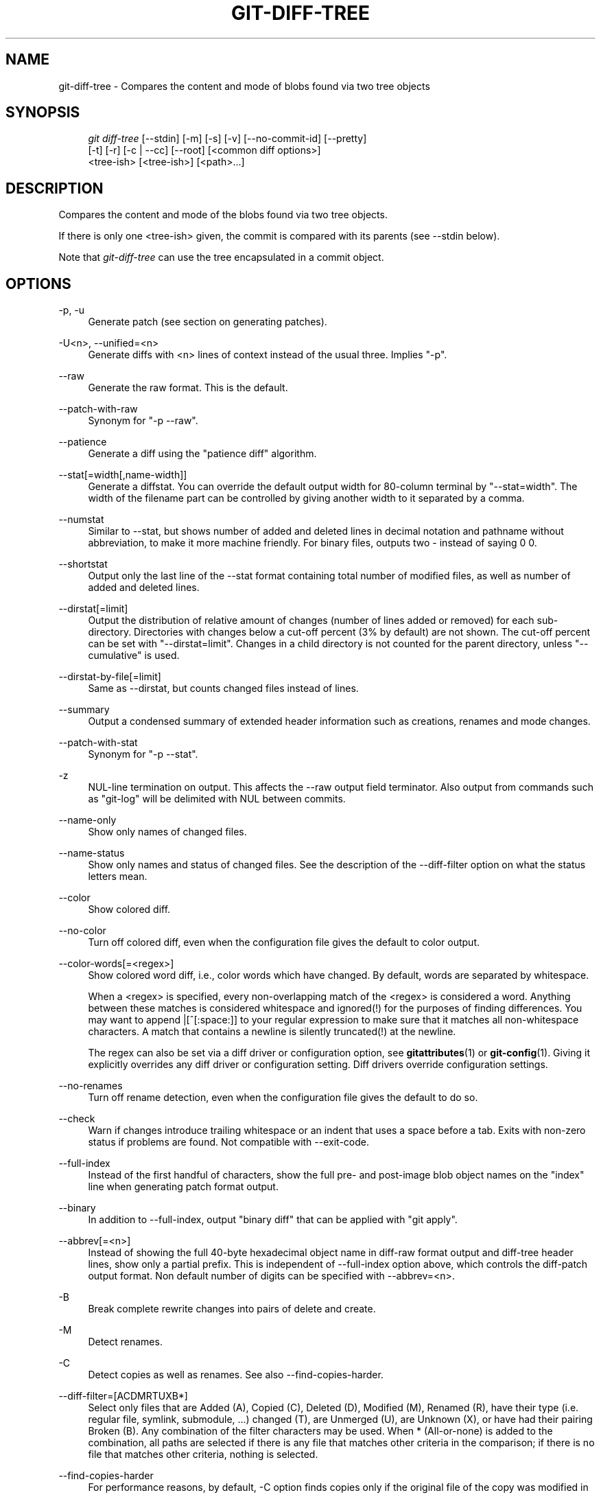 .\"     Title: git-diff-tree
.\"    Author: 
.\" Generator: DocBook XSL Stylesheets v1.73.2 <http://docbook.sf.net/>
.\"      Date: 04/02/2009
.\"    Manual: Git Manual
.\"    Source: Git 1.6.2.1.275.ga797b
.\"
.TH "GIT\-DIFF\-TREE" "1" "04/02/2009" "Git 1\.6\.2\.1\.275\.ga797b" "Git Manual"
.\" disable hyphenation
.nh
.\" disable justification (adjust text to left margin only)
.ad l
.SH "NAME"
git-diff-tree - Compares the content and mode of blobs found via two tree objects
.SH "SYNOPSIS"
.sp
.RS 4
.nf
\fIgit diff\-tree\fR [\-\-stdin] [\-m] [\-s] [\-v] [\-\-no\-commit\-id] [\-\-pretty]
              [\-t] [\-r] [\-c | \-\-cc] [\-\-root] [<common diff options>]
              <tree\-ish> [<tree\-ish>] [<path>\&...]
.fi
.RE
.SH "DESCRIPTION"
Compares the content and mode of the blobs found via two tree objects\.
.sp
If there is only one <tree\-ish> given, the commit is compared with its parents (see \-\-stdin below)\.
.sp
Note that \fIgit\-diff\-tree\fR can use the tree encapsulated in a commit object\.
.sp
.SH "OPTIONS"
.PP
\-p, \-u
.RS 4
Generate patch (see section on generating patches)\.
.RE
.PP
\-U<n>, \-\-unified=<n>
.RS 4
Generate diffs with <n> lines of context instead of the usual three\. Implies "\-p"\.
.RE
.PP
\-\-raw
.RS 4
Generate the raw format\. This is the default\.
.RE
.PP
\-\-patch\-with\-raw
.RS 4
Synonym for "\-p \-\-raw"\.
.RE
.PP
\-\-patience
.RS 4
Generate a diff using the "patience diff" algorithm\.
.RE
.PP
\-\-stat[=width[,name\-width]]
.RS 4
Generate a diffstat\. You can override the default output width for 80\-column terminal by "\-\-stat=width"\. The width of the filename part can be controlled by giving another width to it separated by a comma\.
.RE
.PP
\-\-numstat
.RS 4
Similar to \-\-stat, but shows number of added and deleted lines in decimal notation and pathname without abbreviation, to make it more machine friendly\. For binary files, outputs two
\-
instead of saying
0 0\.
.RE
.PP
\-\-shortstat
.RS 4
Output only the last line of the \-\-stat format containing total number of modified files, as well as number of added and deleted lines\.
.RE
.PP
\-\-dirstat[=limit]
.RS 4
Output the distribution of relative amount of changes (number of lines added or removed) for each sub\-directory\. Directories with changes below a cut\-off percent (3% by default) are not shown\. The cut\-off percent can be set with "\-\-dirstat=limit"\. Changes in a child directory is not counted for the parent directory, unless "\-\-cumulative" is used\.
.RE
.PP
\-\-dirstat\-by\-file[=limit]
.RS 4
Same as \-\-dirstat, but counts changed files instead of lines\.
.RE
.PP
\-\-summary
.RS 4
Output a condensed summary of extended header information such as creations, renames and mode changes\.
.RE
.PP
\-\-patch\-with\-stat
.RS 4
Synonym for "\-p \-\-stat"\.
.RE
.PP
\-z
.RS 4
NUL\-line termination on output\. This affects the \-\-raw output field terminator\. Also output from commands such as "git\-log" will be delimited with NUL between commits\.
.RE
.PP
\-\-name\-only
.RS 4
Show only names of changed files\.
.RE
.PP
\-\-name\-status
.RS 4
Show only names and status of changed files\. See the description of the
\-\-diff\-filter
option on what the status letters mean\.
.RE
.PP
\-\-color
.RS 4
Show colored diff\.
.RE
.PP
\-\-no\-color
.RS 4
Turn off colored diff, even when the configuration file gives the default to color output\.
.RE
.PP
\-\-color\-words[=<regex>]
.RS 4
Show colored word diff, i\.e\., color words which have changed\. By default, words are separated by whitespace\.
.sp
When a <regex> is specified, every non\-overlapping match of the <regex> is considered a word\. Anything between these matches is considered whitespace and ignored(!) for the purposes of finding differences\. You may want to append
|[^[:space:]]
to your regular expression to make sure that it matches all non\-whitespace characters\. A match that contains a newline is silently truncated(!) at the newline\.
.sp
The regex can also be set via a diff driver or configuration option, see
\fBgitattributes\fR(1)
or
\fBgit-config\fR(1)\. Giving it explicitly overrides any diff driver or configuration setting\. Diff drivers override configuration settings\.
.RE
.PP
\-\-no\-renames
.RS 4
Turn off rename detection, even when the configuration file gives the default to do so\.
.RE
.PP
\-\-check
.RS 4
Warn if changes introduce trailing whitespace or an indent that uses a space before a tab\. Exits with non\-zero status if problems are found\. Not compatible with \-\-exit\-code\.
.RE
.PP
\-\-full\-index
.RS 4
Instead of the first handful of characters, show the full pre\- and post\-image blob object names on the "index" line when generating patch format output\.
.RE
.PP
\-\-binary
.RS 4
In addition to \-\-full\-index, output "binary diff" that can be applied with "git apply"\.
.RE
.PP
\-\-abbrev[=<n>]
.RS 4
Instead of showing the full 40\-byte hexadecimal object name in diff\-raw format output and diff\-tree header lines, show only a partial prefix\. This is independent of \-\-full\-index option above, which controls the diff\-patch output format\. Non default number of digits can be specified with \-\-abbrev=<n>\.
.RE
.PP
\-B
.RS 4
Break complete rewrite changes into pairs of delete and create\.
.RE
.PP
\-M
.RS 4
Detect renames\.
.RE
.PP
\-C
.RS 4
Detect copies as well as renames\. See also
\-\-find\-copies\-harder\.
.RE
.PP
\-\-diff\-filter=[ACDMRTUXB*]
.RS 4
Select only files that are Added (A), Copied (C), Deleted (D), Modified (M), Renamed (R), have their type (i\.e\. regular file, symlink, submodule, \&...) changed (T), are Unmerged (U), are Unknown (X), or have had their pairing Broken (B)\. Any combination of the filter characters may be used\. When
*
(All\-or\-none) is added to the combination, all paths are selected if there is any file that matches other criteria in the comparison; if there is no file that matches other criteria, nothing is selected\.
.RE
.PP
\-\-find\-copies\-harder
.RS 4
For performance reasons, by default,
\-C
option finds copies only if the original file of the copy was modified in the same changeset\. This flag makes the command inspect unmodified files as candidates for the source of copy\. This is a very expensive operation for large projects, so use it with caution\. Giving more than one
\-C
option has the same effect\.
.RE
.PP
\-l<num>
.RS 4
\-M and \-C options require O(n^2) processing time where n is the number of potential rename/copy targets\. This option prevents rename/copy detection from running if the number of rename/copy targets exceeds the specified number\.
.RE
.PP
\-S<string>
.RS 4
Look for differences that introduce or remove an instance of <string>\. Note that this is different than the string simply appearing in diff output; see the
\fIpickaxe\fR
entry in
\fBgitdiffcore\fR(7)
for more details\.
.RE
.PP
\-\-pickaxe\-all
.RS 4
When \-S finds a change, show all the changes in that changeset, not just the files that contain the change in <string>\.
.RE
.PP
\-\-pickaxe\-regex
.RS 4
Make the <string> not a plain string but an extended POSIX regex to match\.
.RE
.PP
\-O<orderfile>
.RS 4
Output the patch in the order specified in the <orderfile>, which has one shell glob pattern per line\.
.RE
.PP
\-R
.RS 4
Swap two inputs; that is, show differences from index or on\-disk file to tree contents\.
.RE
.PP
\-\-relative[=<path>]
.RS 4
When run from a subdirectory of the project, it can be told to exclude changes outside the directory and show pathnames relative to it with this option\. When you are not in a subdirectory (e\.g\. in a bare repository), you can name which subdirectory to make the output relative to by giving a <path> as an argument\.
.RE
.PP
\-a, \-\-text
.RS 4
Treat all files as text\.
.RE
.PP
\-\-ignore\-space\-at\-eol
.RS 4
Ignore changes in whitespace at EOL\.
.RE
.PP
\-b, \-\-ignore\-space\-change
.RS 4
Ignore changes in amount of whitespace\. This ignores whitespace at line end, and considers all other sequences of one or more whitespace characters to be equivalent\.
.RE
.PP
\-w, \-\-ignore\-all\-space
.RS 4
Ignore whitespace when comparing lines\. This ignores differences even if one line has whitespace where the other line has none\.
.RE
.PP
\-\-inter\-hunk\-context=<lines>
.RS 4
Show the context between diff hunks, up to the specified number of lines, thereby fusing hunks that are close to each other\.
.RE
.PP
\-\-exit\-code
.RS 4
Make the program exit with codes similar to diff(1)\. That is, it exits with 1 if there were differences and 0 means no differences\.
.RE
.PP
\-\-quiet
.RS 4
Disable all output of the program\. Implies \-\-exit\-code\.
.RE
.PP
\-\-ext\-diff
.RS 4
Allow an external diff helper to be executed\. If you set an external diff driver with
\fBgitattributes\fR(5), you need to use this option with
\fBgit-log\fR(1)
and friends\.
.RE
.PP
\-\-no\-ext\-diff
.RS 4
Disallow external diff drivers\.
.RE
.PP
\-\-ignore\-submodules
.RS 4
Ignore changes to submodules in the diff generation\.
.RE
.PP
\-\-src\-prefix=<prefix>
.RS 4
Show the given source prefix instead of "a/"\.
.RE
.PP
\-\-dst\-prefix=<prefix>
.RS 4
Show the given destination prefix instead of "b/"\.
.RE
.PP
\-\-no\-prefix
.RS 4
Do not show any source or destination prefix\.
.RE
For more detailed explanation on these common options, see also \fBgitdiffcore\fR(7)\.
.PP
<tree\-ish>
.RS 4
The id of a tree object\.
.RE
.PP
<path>\&...
.RS 4
If provided, the results are limited to a subset of files matching one of these prefix strings\. i\.e\., file matches
/^<pattern1>|<pattern2>|\&.../
Note that this parameter does not provide any wildcard or regexp features\.
.RE
.PP
\-r
.RS 4
recurse into sub\-trees
.RE
.PP
\-t
.RS 4
show tree entry itself as well as subtrees\. Implies \-r\.
.RE
.PP
\-\-root
.RS 4
When
\fI\-\-root\fR
is specified the initial commit will be shown as a big creation event\. This is equivalent to a diff against the NULL tree\.
.RE
.PP
\-\-stdin
.RS 4
When
\fI\-\-stdin\fR
is specified, the command does not take <tree\-ish> arguments from the command line\. Instead, it reads lines containing either two <tree>, one <commit>, or a list of <commit> from its standard input\. (Use a single space as separator\.)
.sp
When two trees are given, it compares the first tree with the second\. When a single commit is given, it compares the commit with its parents\. The remaining commits, when given, are used as if they are parents of the first commit\.
.sp
When comparing two trees, the ID of both trees (separated by a space and terminated by a newline) is printed before the difference\. When comparing commits, the ID of the first (or only) commit, followed by a newline, is printed\.
.sp
The following flags further affect the behavior when comparing commits (but not trees)\.
.RE
.PP
\-m
.RS 4
By default,
\fIgit\-diff\-tree \-\-stdin\fR
does not show differences for merge commits\. With this flag, it shows differences to that commit from all of its parents\. See also
\fI\-c\fR\.
.RE
.PP
\-s
.RS 4
By default,
\fIgit\-diff\-tree \-\-stdin\fR
shows differences, either in machine\-readable form (without
\fI\-p\fR) or in patch form (with
\fI\-p\fR)\. This output can be suppressed\. It is only useful with
\fI\-v\fR
flag\.
.RE
.PP
\-v
.RS 4
This flag causes
\fIgit\-diff\-tree \-\-stdin\fR
to also show the commit message before the differences\.
.RE
.PP
\-\-pretty[=\fI<format>\fR], \-\-format[=\fI<format>\fR]
.RS 4
Pretty\-print the contents of the commit logs in a given format, where
\fI<format>\fR
can be one of
\fIoneline\fR,
\fIshort\fR,
\fImedium\fR,
\fIfull\fR,
\fIfuller\fR,
\fIemail\fR,
\fIraw\fR
and
\fIformat:<string>\fR\. When omitted, the format defaults to
\fImedium\fR\.
.sp
Note: you can specify the default pretty format in the repository configuration (see
\fBgit-config\fR(1))\.
.RE
.PP
\-\-abbrev\-commit
.RS 4
Instead of showing the full 40\-byte hexadecimal commit object name, show only a partial prefix\. Non default number of digits can be specified with "\-\-abbrev=<n>" (which also modifies diff output, if it is displayed)\.
.sp
This should make "\-\-pretty=oneline" a whole lot more readable for people using 80\-column terminals\.
.RE
.PP
\-\-oneline
.RS 4
This is a shorthand for "\-\-pretty=oneline \-\-abbrev\-commit" used together\.
.RE
.PP
\-\-encoding[=<encoding>]
.RS 4
The commit objects record the encoding used for the log message in their encoding header; this option can be used to tell the command to re\-code the commit log message in the encoding preferred by the user\. For non plumbing commands this defaults to UTF\-8\.
.RE
.PP
\-\-no\-commit\-id
.RS 4

\fIgit\-diff\-tree\fR
outputs a line with the commit ID when applicable\. This flag suppressed the commit ID output\.
.RE
.PP
\-c
.RS 4
This flag changes the way a merge commit is displayed (which means it is useful only when the command is given one <tree\-ish>, or
\fI\-\-stdin\fR)\. It shows the differences from each of the parents to the merge result simultaneously instead of showing pairwise diff between a parent and the result one at a time (which is what the
\fI\-m\fR
option does)\. Furthermore, it lists only files which were modified from all parents\.
.RE
.PP
\-\-cc
.RS 4
This flag changes the way a merge commit patch is displayed, in a similar way to the
\fI\-c\fR
option\. It implies the
\fI\-c\fR
and
\fI\-p\fR
options and further compresses the patch output by omitting uninteresting hunks whose the contents in the parents have only two variants and the merge result picks one of them without modification\. When all hunks are uninteresting, the commit itself and the commit log message is not shown, just like in any other "empty diff" case\.
.RE
.PP
\-\-always
.RS 4
Show the commit itself and the commit log message even if the diff itself is empty\.
.RE
.SH "PRETTY FORMATS"
If the commit is a merge, and if the pretty\-format is not \fIoneline\fR, \fIemail\fR or \fIraw\fR, an additional line is inserted before the \fIAuthor:\fR line\. This line begins with "Merge: " and the sha1s of ancestral commits are printed, separated by spaces\. Note that the listed commits may not necessarily be the list of the \fBdirect\fR parent commits if you have limited your view of history: for example, if you are only interested in changes related to a certain directory or file\.
.sp
Here are some additional details for each format:
.sp
.sp
.RS 4
\h'-04'\(bu\h'+03'
\fIoneline\fR
.sp
.RS 4
.nf
<sha1> <title line>
.fi
.RE
This is designed to be as compact as possible\.
.RE
.sp
.RS 4
\h'-04'\(bu\h'+03'
\fIshort\fR
.sp
.RS 4
.nf
commit <sha1>
Author: <author>
.fi
.RE
.sp
.RS 4
.nf
<title line>
.fi
.RE
.RE
.sp
.RS 4
\h'-04'\(bu\h'+03'
\fImedium\fR
.sp
.RS 4
.nf
commit <sha1>
Author: <author>
Date:   <author date>
.fi
.RE
.sp
.RS 4
.nf
<title line>
.fi
.RE
.sp
.RS 4
.nf
<full commit message>
.fi
.RE
.RE
.sp
.RS 4
\h'-04'\(bu\h'+03'
\fIfull\fR
.sp
.RS 4
.nf
commit <sha1>
Author: <author>
Commit: <committer>
.fi
.RE
.sp
.RS 4
.nf
<title line>
.fi
.RE
.sp
.RS 4
.nf
<full commit message>
.fi
.RE
.RE
.sp
.RS 4
\h'-04'\(bu\h'+03'
\fIfuller\fR
.sp
.RS 4
.nf
commit <sha1>
Author:     <author>
AuthorDate: <author date>
Commit:     <committer>
CommitDate: <committer date>
.fi
.RE
.sp
.RS 4
.nf
<title line>
.fi
.RE
.sp
.RS 4
.nf
<full commit message>
.fi
.RE
.RE
.sp
.RS 4
\h'-04'\(bu\h'+03'
\fIemail\fR
.sp
.RS 4
.nf
From <sha1> <date>
From: <author>
Date: <author date>
Subject: [PATCH] <title line>
.fi
.RE
.sp
.RS 4
.nf
<full commit message>
.fi
.RE
.RE
.sp
.RS 4
\h'-04'\(bu\h'+03'
\fIraw\fR
.sp
The
\fIraw\fR
format shows the entire commit exactly as stored in the commit object\. Notably, the SHA1s are displayed in full, regardless of whether \-\-abbrev or \-\-no\-abbrev are used, and
\fIparents\fR
information show the true parent commits, without taking grafts nor history simplification into account\.
.RE
.sp
.RS 4
\h'-04'\(bu\h'+03'
\fIformat:\fR
.sp
The
\fIformat:\fR
format allows you to specify which information you want to show\. It works a little bit like printf format, with the notable exception that you get a newline with
\fI%n\fR
instead of
\fI\en\fR\.
.sp
E\.g,
\fIformat:"The author of %h was %an, %ar%nThe title was >>%s<<%n"\fR
would show something like this:
.sp
.RS 4
.nf

\.ft C
The author of fe6e0ee was Junio C Hamano, 23 hours ago
The title was >>t4119: test autocomputing \-p<n> for traditional diff input\.<<

\.ft

.fi
.RE
The placeholders are:
.sp
.RS 4
\h'-04'\(bu\h'+03'
\fI%H\fR: commit hash
.RE
.sp
.RS 4
\h'-04'\(bu\h'+03'
\fI%h\fR: abbreviated commit hash
.RE
.sp
.RS 4
\h'-04'\(bu\h'+03'
\fI%T\fR: tree hash
.RE
.sp
.RS 4
\h'-04'\(bu\h'+03'
\fI%t\fR: abbreviated tree hash
.RE
.sp
.RS 4
\h'-04'\(bu\h'+03'
\fI%P\fR: parent hashes
.RE
.sp
.RS 4
\h'-04'\(bu\h'+03'
\fI%p\fR: abbreviated parent hashes
.RE
.sp
.RS 4
\h'-04'\(bu\h'+03'
\fI%an\fR: author name
.RE
.sp
.RS 4
\h'-04'\(bu\h'+03'
\fI%aN\fR: author name (respecting \.mailmap, see
\fBgit-shortlog\fR(1)
or
\fBgit-blame\fR(1))
.RE
.sp
.RS 4
\h'-04'\(bu\h'+03'
\fI%ae\fR: author email
.RE
.sp
.RS 4
\h'-04'\(bu\h'+03'
\fI%aE\fR: author email (respecting \.mailmap, see
\fBgit-shortlog\fR(1)
or
\fBgit-blame\fR(1))
.RE
.sp
.RS 4
\h'-04'\(bu\h'+03'
\fI%ad\fR: author date (format respects \-\-date= option)
.RE
.sp
.RS 4
\h'-04'\(bu\h'+03'
\fI%aD\fR: author date, RFC2822 style
.RE
.sp
.RS 4
\h'-04'\(bu\h'+03'
\fI%ar\fR: author date, relative
.RE
.sp
.RS 4
\h'-04'\(bu\h'+03'
\fI%at\fR: author date, UNIX timestamp
.RE
.sp
.RS 4
\h'-04'\(bu\h'+03'
\fI%ai\fR: author date, ISO 8601 format
.RE
.sp
.RS 4
\h'-04'\(bu\h'+03'
\fI%cn\fR: committer name
.RE
.sp
.RS 4
\h'-04'\(bu\h'+03'
\fI%cN\fR: committer name (respecting \.mailmap, see
\fBgit-shortlog\fR(1)
or
\fBgit-blame\fR(1))
.RE
.sp
.RS 4
\h'-04'\(bu\h'+03'
\fI%ce\fR: committer email
.RE
.sp
.RS 4
\h'-04'\(bu\h'+03'
\fI%cE\fR: committer email (respecting \.mailmap, see
\fBgit-shortlog\fR(1)
or
\fBgit-blame\fR(1))
.RE
.sp
.RS 4
\h'-04'\(bu\h'+03'
\fI%cd\fR: committer date
.RE
.sp
.RS 4
\h'-04'\(bu\h'+03'
\fI%cD\fR: committer date, RFC2822 style
.RE
.sp
.RS 4
\h'-04'\(bu\h'+03'
\fI%cr\fR: committer date, relative
.RE
.sp
.RS 4
\h'-04'\(bu\h'+03'
\fI%ct\fR: committer date, UNIX timestamp
.RE
.sp
.RS 4
\h'-04'\(bu\h'+03'
\fI%ci\fR: committer date, ISO 8601 format
.RE
.sp
.RS 4
\h'-04'\(bu\h'+03'
\fI%d\fR: ref names, like the \-\-decorate option of
\fBgit-log\fR(1)
.RE
.sp
.RS 4
\h'-04'\(bu\h'+03'
\fI%e\fR: encoding
.RE
.sp
.RS 4
\h'-04'\(bu\h'+03'
\fI%s\fR: subject
.RE
.sp
.RS 4
\h'-04'\(bu\h'+03'
\fI%b\fR: body
.RE
.sp
.RS 4
\h'-04'\(bu\h'+03'
\fI%Cred\fR: switch color to red
.RE
.sp
.RS 4
\h'-04'\(bu\h'+03'
\fI%Cgreen\fR: switch color to green
.RE
.sp
.RS 4
\h'-04'\(bu\h'+03'
\fI%Cblue\fR: switch color to blue
.RE
.sp
.RS 4
\h'-04'\(bu\h'+03'
\fI%Creset\fR: reset color
.RE
.sp
.RS 4
\h'-04'\(bu\h'+03'
\fI%C(\&...)\fR: color specification, as described in color\.branch\.* config option
.RE
.sp
.RS 4
\h'-04'\(bu\h'+03'
\fI%m\fR: left, right or boundary mark
.RE
.sp
.RS 4
\h'-04'\(bu\h'+03'
\fI%n\fR: newline
.RE
.sp
.RS 4
\h'-04'\(bu\h'+03'
\fI%x00\fR: print a byte from a hex code
.RE
.RE
.sp
.RS 4
\h'-04'\(bu\h'+03'
\fItformat:\fR
.sp
The
\fItformat:\fR
format works exactly like
\fIformat:\fR, except that it provides "terminator" semantics instead of "separator" semantics\. In other words, each commit has the message terminator character (usually a newline) appended, rather than a separator placed between entries\. This means that the final entry of a single\-line format will be properly terminated with a new line, just as the "oneline" format does\. For example:
.sp
.RS 4
.nf

\.ft C
$ git log \-2 \-\-pretty=format:%h 4da45bef \e
  | perl \-pe \'$_ \.= " \-\- NO NEWLINE\en" unless /\en/\'
4da45be
7134973 \-\- NO NEWLINE

$ git log \-2 \-\-pretty=tformat:%h 4da45bef \e
  | perl \-pe \'$_ \.= " \-\- NO NEWLINE\en" unless /\en/\'
4da45be
7134973
\.ft

.fi
.RE
In addition, any unrecognized string that has a
%
in it is interpreted as if it has
tformat:
in front of it\. For example, these two are equivalent:
.sp
.RS 4
.nf

\.ft C
$ git log \-2 \-\-pretty=tformat:%h 4da45bef
$ git log \-2 \-\-pretty=%h 4da45bef
\.ft

.fi
.RE
.RE
.SH "LIMITING OUTPUT"
If you\'re only interested in differences in a subset of files, for example some architecture\-specific files, you might do:
.sp
.sp
.RS 4
.nf
git diff\-tree \-r <tree\-ish> <tree\-ish> arch/ia64 include/asm\-ia64
.fi
.RE
and it will only show you what changed in those two directories\.
.sp
Or if you are searching for what changed in just kernel/sched\.c, just do
.sp
.sp
.RS 4
.nf
git diff\-tree \-r <tree\-ish> <tree\-ish> kernel/sched\.c
.fi
.RE
and it will ignore all differences to other files\.
.sp
The pattern is always the prefix, and is matched exactly\. There are no wildcards\. Even stricter, it has to match a complete path component\. I\.e\. "foo" does not pick up foobar\.h\. "foo" does match foo/bar\.h so it can be used to name subdirectories\.
.sp
An example of normal usage is:
.sp
.sp
.RS 4
.nf
torvalds@ppc970:~/git> git diff\-tree 5319e4\.\.\.\.\.\.
*100664\->100664 blob    ac348b\.\.\.\.\.\.\.\->a01513\.\.\.\.\.\.\.      git\-fsck\-objects\.c
.fi
.RE
which tells you that the last commit changed just one file (it\'s from this one:
.sp
.sp
.RS 4
.nf

\.ft C
commit 3c6f7ca19ad4043e9e72fa94106f352897e651a8
tree 5319e4d609cdd282069cc4dce33c1db559539b03
parent b4e628ea30d5ab3606119d2ea5caeab141d38df7
author Linus Torvalds <torvalds@ppc970\.osdl\.org> Sat Apr 9 12:02:30 2005
committer Linus Torvalds <torvalds@ppc970\.osdl\.org> Sat Apr 9 12:02:30 2005

Make "git\-fsck\-objects" print out all the root commits it finds\.

Once I do the reference tracking, I\'ll also make it print out all the
HEAD commits it finds, which is even more interesting\.
\.ft

.fi
.RE
in case you care)\.
.sp
.SH "OUTPUT FORMAT"
The output format from "git\-diff\-index", "git\-diff\-tree", "git\-diff\-files" and "git diff \-\-raw" are very similar\.
.sp
These commands all compare two sets of things; what is compared differs:
.PP
git\-diff\-index <tree\-ish>
.RS 4
compares the <tree\-ish> and the files on the filesystem\.
.RE
.PP
git\-diff\-index \-\-cached <tree\-ish>
.RS 4
compares the <tree\-ish> and the index\.
.RE
.PP
git\-diff\-tree [\-r] <tree\-ish\-1> <tree\-ish\-2> [<pattern>\&...]
.RS 4
compares the trees named by the two arguments\.
.RE
.PP
git\-diff\-files [<pattern>\&...]
.RS 4
compares the index and the files on the filesystem\.
.RE
An output line is formatted this way:
.sp
.sp
.RS 4
.nf

\.ft C
in\-place edit  :100644 100644 bcd1234\.\.\. 0123456\.\.\. M file0
copy\-edit      :100644 100644 abcd123\.\.\. 1234567\.\.\. C68 file1 file2
rename\-edit    :100644 100644 abcd123\.\.\. 1234567\.\.\. R86 file1 file3
create         :000000 100644 0000000\.\.\. 1234567\.\.\. A file4
delete         :100644 000000 1234567\.\.\. 0000000\.\.\. D file5
unmerged       :000000 000000 0000000\.\.\. 0000000\.\.\. U file6
\.ft

.fi
.RE
That is, from the left to the right:
.sp
.sp
.RS 4
\h'-04' 1.\h'+02'a colon\.
.RE
.sp
.RS 4
\h'-04' 2.\h'+02'mode for "src"; 000000 if creation or unmerged\.
.RE
.sp
.RS 4
\h'-04' 3.\h'+02'a space\.
.RE
.sp
.RS 4
\h'-04' 4.\h'+02'mode for "dst"; 000000 if deletion or unmerged\.
.RE
.sp
.RS 4
\h'-04' 5.\h'+02'a space\.
.RE
.sp
.RS 4
\h'-04' 6.\h'+02'sha1 for "src"; 0{40} if creation or unmerged\.
.RE
.sp
.RS 4
\h'-04' 7.\h'+02'a space\.
.RE
.sp
.RS 4
\h'-04' 8.\h'+02'sha1 for "dst"; 0{40} if creation, unmerged or "look at work tree"\.
.RE
.sp
.RS 4
\h'-04' 9.\h'+02'a space\.
.RE
.sp
.RS 4
\h'-04'10.\h'+02'status, followed by optional "score" number\.
.RE
.sp
.RS 4
\h'-04'11.\h'+02'a tab or a NUL when
\fI\-z\fR
option is used\.
.RE
.sp
.RS 4
\h'-04'12.\h'+02'path for "src"
.RE
.sp
.RS 4
\h'-04'13.\h'+02'a tab or a NUL when
\fI\-z\fR
option is used; only exists for C or R\.
.RE
.sp
.RS 4
\h'-04'14.\h'+02'path for "dst"; only exists for C or R\.
.RE
.sp
.RS 4
\h'-04'15.\h'+02'an LF or a NUL when
\fI\-z\fR
option is used, to terminate the record\.
.RE
Possible status letters are:
.sp
.sp
.RS 4
\h'-04'\(bu\h'+03'A: addition of a file
.RE
.sp
.RS 4
\h'-04'\(bu\h'+03'C: copy of a file into a new one
.RE
.sp
.RS 4
\h'-04'\(bu\h'+03'D: deletion of a file
.RE
.sp
.RS 4
\h'-04'\(bu\h'+03'M: modification of the contents or mode of a file
.RE
.sp
.RS 4
\h'-04'\(bu\h'+03'R: renaming of a file
.RE
.sp
.RS 4
\h'-04'\(bu\h'+03'T: change in the type of the file
.RE
.sp
.RS 4
\h'-04'\(bu\h'+03'U: file is unmerged (you must complete the merge before it can be committed)
.RE
.sp
.RS 4
\h'-04'\(bu\h'+03'X: "unknown" change type (most probably a bug, please report it)
.RE
Status letters C and R are always followed by a score (denoting the percentage of similarity between the source and target of the move or copy), and are the only ones to be so\.
.sp
<sha1> is shown as all 0\'s if a file is new on the filesystem and it is out of sync with the index\.
.sp
Example:
.sp
.sp
.RS 4
.nf

\.ft C
:100644 100644 5be4a4\.\.\.\.\.\. 000000\.\.\.\.\.\. M file\.c
\.ft

.fi
.RE
When \-z option is not used, TAB, LF, and backslash characters in pathnames are represented as \et, \en, and \e\e, respectively\.
.sp
.SH "DIFF FORMAT FOR MERGES"
"git\-diff\-tree", "git\-diff\-files" and "git\-diff \-\-raw" can take \fI\-c\fR or \fI\-\-cc\fR option to generate diff output also for merge commits\. The output differs from the format described above in the following way:
.sp
.sp
.RS 4
\h'-04' 1.\h'+02'there is a colon for each parent
.RE
.sp
.RS 4
\h'-04' 2.\h'+02'there are more "src" modes and "src" sha1
.RE
.sp
.RS 4
\h'-04' 3.\h'+02'status is concatenated status characters for each parent
.RE
.sp
.RS 4
\h'-04' 4.\h'+02'no optional "score" number
.RE
.sp
.RS 4
\h'-04' 5.\h'+02'single path, only for "dst"
.RE
Example:
.sp
.sp
.RS 4
.nf

\.ft C
::100644 100644 100644 fabadb8\.\.\. cc95eb0\.\.\. 4866510\.\.\. MM      describe\.c
\.ft

.fi
.RE
Note that \fIcombined diff\fR lists only files which were modified from all parents\.
.sp
.SH "GENERATING PATCHES WITH -P"
When "git\-diff\-index", "git\-diff\-tree", or "git\-diff\-files" are run with a \fI\-p\fR option, "git diff" without the \fI\-\-raw\fR option, or "git log" with the "\-p" option, they do not produce the output described above; instead they produce a patch file\. You can customize the creation of such patches via the GIT_EXTERNAL_DIFF and the GIT_DIFF_OPTS environment variables\.
.sp
What the \-p option produces is slightly different from the traditional diff format\.
.sp
.sp
.RS 4
\h'-04' 1.\h'+02'It is preceded with a "git diff" header, that looks like this:
.sp
.RS 4
.nf
diff \-\-git a/file1 b/file2
.fi
.RE
The
a/
and
b/
filenames are the same unless rename/copy is involved\. Especially, even for a creation or a deletion,
/dev/null
is _not_ used in place of
a/
or
b/
filenames\.
.sp
When rename/copy is involved,
file1
and
file2
show the name of the source file of the rename/copy and the name of the file that rename/copy produces, respectively\.
.RE
.sp
.RS 4
\h'-04' 2.\h'+02'It is followed by one or more extended header lines:
.sp
.RS 4
.nf
old mode <mode>
new mode <mode>
deleted file mode <mode>
new file mode <mode>
copy from <path>
copy to <path>
rename from <path>
rename to <path>
similarity index <number>
dissimilarity index <number>
index <hash>\.\.<hash> <mode>
.fi
.RE
.RE
.sp
.RS 4
\h'-04' 3.\h'+02'TAB, LF, double quote and backslash characters in pathnames are represented as
\et,
\en,
\e"
and
\e\e, respectively\. If there is need for such substitution then the whole pathname is put in double quotes\.
.RE
The similarity index is the percentage of unchanged lines, and the dissimilarity index is the percentage of changed lines\. It is a rounded down integer, followed by a percent sign\. The similarity index value of 100% is thus reserved for two equal files, while 100% dissimilarity means that no line from the old file made it into the new one\.
.sp
.SH "COMBINED DIFF FORMAT"
"git\-diff\-tree", "git\-diff\-files" and "git\-diff" can take \fI\-c\fR or \fI\-\-cc\fR option to produce \fIcombined diff\fR\. For showing a merge commit with "git log \-p", this is the default format\. A \fIcombined diff\fR format looks like this:
.sp
.sp
.RS 4
.nf

\.ft C
diff \-\-combined describe\.c
index fabadb8,cc95eb0\.\.4866510
\-\-\- a/describe\.c
+++ b/describe\.c
@@@ \-98,20 \-98,12 +98,20 @@@
        return (a_date > b_date) ? \-1 : (a_date == b_date) ? 0 : 1;
  }

\- static void describe(char *arg)
 \-static void describe(struct commit *cmit, int last_one)
++static void describe(char *arg, int last_one)
  {
 +      unsigned char sha1[20];
 +      struct commit *cmit;
        struct commit_list *list;
        static int initialized = 0;
        struct commit_name *n;

 +      if (get_sha1(arg, sha1) < 0)
 +              usage(describe_usage);
 +      cmit = lookup_commit_reference(sha1);
 +      if (!cmit)
 +              usage(describe_usage);
 +
        if (!initialized) {
                initialized = 1;
                for_each_ref(get_name);
\.ft

.fi
.RE
.sp
.RS 4
\h'-04' 1.\h'+02'It is preceded with a "git diff" header, that looks like this (when
\fI\-c\fR
option is used):
.sp
.RS 4
.nf
diff \-\-combined file
.fi
.RE
or like this (when
\fI\-\-cc\fR
option is used):
.sp
.RS 4
.nf
diff \-\-cc file
.fi
.RE
.RE
.sp
.RS 4
\h'-04' 2.\h'+02'It is followed by one or more extended header lines (this example shows a merge with two parents):
.sp
.RS 4
.nf
index <hash>,<hash>\.\.<hash>
mode <mode>,<mode>\.\.<mode>
new file mode <mode>
deleted file mode <mode>,<mode>
.fi
.RE
The
mode <mode>,<mode>\.\.<mode>
line appears only if at least one of the <mode> is different from the rest\. Extended headers with information about detected contents movement (renames and copying detection) are designed to work with diff of two <tree\-ish> and are not used by combined diff format\.
.RE
.sp
.RS 4
\h'-04' 3.\h'+02'It is followed by two\-line from\-file/to\-file header
.sp
.RS 4
.nf
\-\-\- a/file
+++ b/file
.fi
.RE
Similar to two\-line header for traditional
\fIunified\fR
diff format,
/dev/null
is used to signal created or deleted files\.
.RE
.sp
.RS 4
\h'-04' 4.\h'+02'Chunk header format is modified to prevent people from accidentally feeding it to
patch \-p1\. Combined diff format was created for review of merge commit changes, and was not meant for apply\. The change is similar to the change in the extended
\fIindex\fR
header:
.sp
.RS 4
.nf
@@@ <from\-file\-range> <from\-file\-range> <to\-file\-range> @@@
.fi
.RE
There are (number of parents + 1)
@
characters in the chunk header for combined diff format\.
.RE
Unlike the traditional \fIunified\fR diff format, which shows two files A and B with a single column that has \- (minus \(em appears in A but removed in B), + (plus \(em missing in A but added to B), or " " (space \(em unchanged) prefix, this format compares two or more files file1, file2,\&... with one file X, and shows how X differs from each of fileN\. One column for each of fileN is prepended to the output line to note how X\'s line is different from it\.
.sp
A \- character in the column N means that the line appears in fileN but it does not appear in the result\. A + character in the column N means that the line appears in the result, and fileN does not have that line (in other words, the line was added, from the point of view of that parent)\.
.sp
In the above example output, the function signature was changed from both files (hence two \- removals from both file1 and file2, plus ++ to mean one line that was added does not appear in either file1 nor file2)\. Also eight other lines are the same from file1 but do not appear in file2 (hence prefixed with +)\.
.sp
When shown by git diff\-tree \-c, it compares the parents of a merge commit with the merge result (i\.e\. file1\.\.fileN are the parents)\. When shown by git diff\-files \-c, it compares the two unresolved merge parents with the working tree file (i\.e\. file1 is stage 2 aka "our version", file2 is stage 3 aka "their version")\.
.sp
.SH "OTHER DIFF FORMATS"
The \-\-summary option describes newly added, deleted, renamed and copied files\. The \-\-stat option adds diffstat(1) graph to the output\. These options can be combined with other options, such as \-p, and are meant for human consumption\.
.sp
When showing a change that involves a rename or a copy, \-\-stat output formats the pathnames compactly by combining common prefix and suffix of the pathnames\. For example, a change that moves arch/i386/Makefile to arch/x86/Makefile while modifying 4 lines will be shown like this:
.sp
.sp
.RS 4
.nf

\.ft C
arch/{i386 => x86}/Makefile    |   4 +\-\-
\.ft

.fi
.RE
The \-\-numstat option gives the diffstat(1) information but is designed for easier machine consumption\. An entry in \-\-numstat output looks like this:
.sp
.sp
.RS 4
.nf

\.ft C
1       2       README
3       1       arch/{i386 => x86}/Makefile
\.ft

.fi
.RE
That is, from left to right:
.sp
.sp
.RS 4
\h'-04' 1.\h'+02'the number of added lines;
.RE
.sp
.RS 4
\h'-04' 2.\h'+02'a tab;
.RE
.sp
.RS 4
\h'-04' 3.\h'+02'the number of deleted lines;
.RE
.sp
.RS 4
\h'-04' 4.\h'+02'a tab;
.RE
.sp
.RS 4
\h'-04' 5.\h'+02'pathname (possibly with rename/copy information);
.RE
.sp
.RS 4
\h'-04' 6.\h'+02'a newline\.
.RE
When \-z output option is in effect, the output is formatted this way:
.sp
.sp
.RS 4
.nf

\.ft C
1       2       README NUL
3       1       NUL arch/i386/Makefile NUL arch/x86/Makefile NUL
\.ft

.fi
.RE
That is:
.sp
.sp
.RS 4
\h'-04' 1.\h'+02'the number of added lines;
.RE
.sp
.RS 4
\h'-04' 2.\h'+02'a tab;
.RE
.sp
.RS 4
\h'-04' 3.\h'+02'the number of deleted lines;
.RE
.sp
.RS 4
\h'-04' 4.\h'+02'a tab;
.RE
.sp
.RS 4
\h'-04' 5.\h'+02'a NUL (only exists if renamed/copied);
.RE
.sp
.RS 4
\h'-04' 6.\h'+02'pathname in preimage;
.RE
.sp
.RS 4
\h'-04' 7.\h'+02'a NUL (only exists if renamed/copied);
.RE
.sp
.RS 4
\h'-04' 8.\h'+02'pathname in postimage (only exists if renamed/copied);
.RE
.sp
.RS 4
\h'-04' 9.\h'+02'a NUL\.
.RE
The extra NUL before the preimage path in renamed case is to allow scripts that read the output to tell if the current record being read is a single\-path record or a rename/copy record without reading ahead\. After reading added and deleted lines, reading up to NUL would yield the pathname, but if that is NUL, the record will show two paths\.
.sp
.SH "AUTHOR"
Written by Linus Torvalds <torvalds@osdl\.org>
.sp
.SH "DOCUMENTATION"
Documentation by David Greaves, Junio C Hamano and the git\-list <git@vger\.kernel\.org>\.
.sp
.SH "GIT"
Part of the \fBgit\fR(1) suite
.sp
